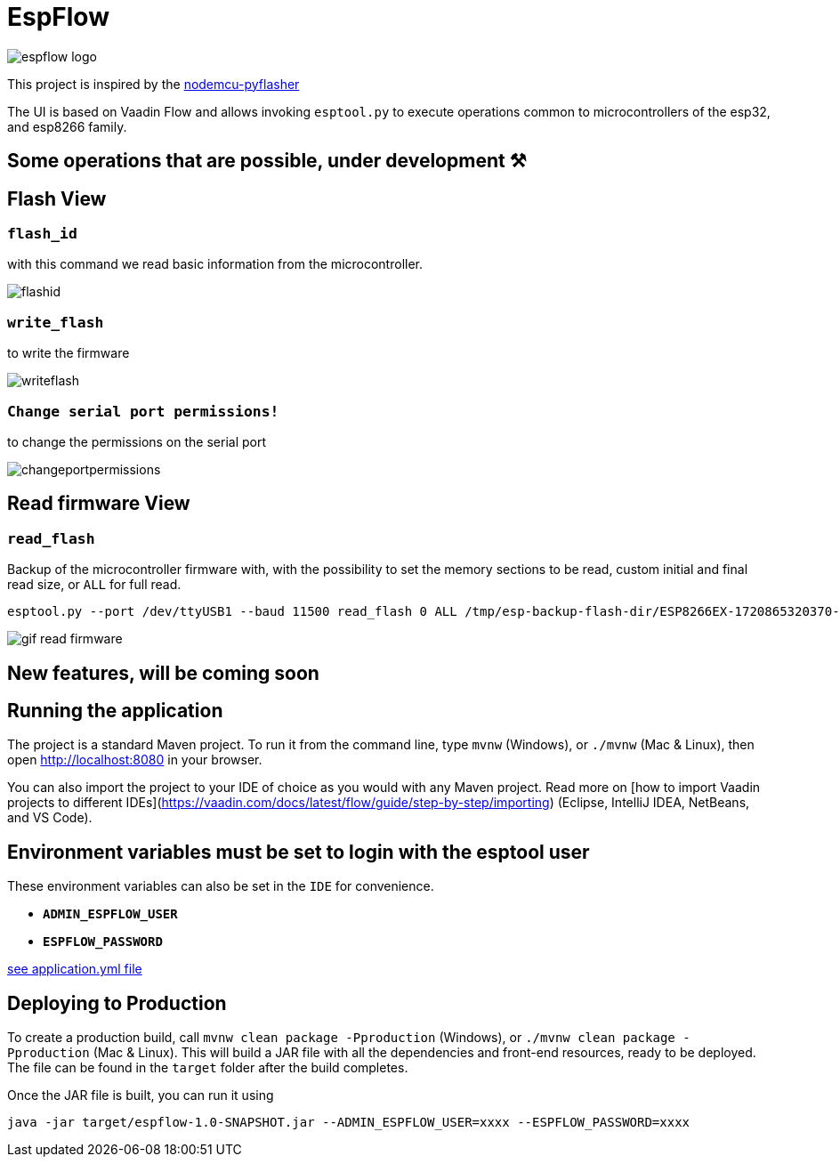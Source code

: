 = EspFlow

:icons: font

image::images-for-asciidoctor/espflow-logo.svg[]

This project is inspired by the https://github.com/marcelstoer/nodemcu-pyflasher[nodemcu-pyflasher^]

The UI is based on Vaadin Flow and allows invoking `esptool.py` to execute operations common to microcontrollers of the esp32, and esp8266 family.

== Some operations that are possible, under development ⚒

== Flash View

=== `flash_id`

with this command we read basic information from the microcontroller.

image::images-for-asciidoctor/flashid.png[]

=== `write_flash`

to write the firmware

image::images-for-asciidoctor/writeflash.png[]

=== `Change serial port permissions!` 

to change the permissions on the serial port

image::images-for-asciidoctor/changeportpermissions.png[]

== Read firmware View

=== `read_flash`

Backup of the microcontroller firmware with, with the possibility to set the memory sections to be read, custom initial and final read size, or `ALL` for full read.

[source,sh]
----
esptool.py --port /dev/ttyUSB1 --baud 11500 read_flash 0 ALL /tmp/esp-backup-flash-dir/ESP8266EX-1720865320370-backup.bin
----

image::https://blogger.googleusercontent.com/img/b/R29vZ2xl/AVvXsEgeqzm7pbsCNMlDBemO9lAiXUYl7rudejJjYCVY7ClTUphlEOsz2-_nSGPoZzAjtn28sYRlN_8DKhvLiBwhF3sl4Ap0KQtyXJZW9OPWUP5_nLxHuzWO7FrxVf1YwmtsrdC4WIecLpVofBTZk3vI3h2ePEf8BIZ0qwTynLaU4eS4d57u2ifaOna_8Ye-/s1910/gif-read-firmware.gif[]

== *New features*, will be coming soon

== Running the application

The project is a standard Maven project. To run it from the command line,
type `mvnw` (Windows), or `./mvnw` (Mac & Linux), then open
http://localhost:8080 in your browser.

You can also import the project to your IDE of choice as you would with any
Maven project. Read more on [how to import Vaadin projects to different 
IDEs](https://vaadin.com/docs/latest/flow/guide/step-by-step/importing) (Eclipse, IntelliJ IDEA, NetBeans, and VS Code).

== *Environment* variables must be set to login with the esptool user

These environment variables can also be set in the `IDE` for convenience.

- `*ADMIN_ESPFLOW_USER*`
- `*ESPFLOW_PASSWORD*`

https://github.com/rucko24/EspFlow/blob/main/src/main/resources/application.yml[see application.yml file^]

== Deploying to Production

To create a production build, call `mvnw clean package -Pproduction` (Windows),
or `./mvnw clean package -Pproduction` (Mac & Linux).
This will build a JAR file with all the dependencies and front-end resources,
ready to be deployed. The file can be found in the `target` folder after the build completes.

Once the JAR file is built, you can run it using

[source,sh]
----
java -jar target/espflow-1.0-SNAPSHOT.jar --ADMIN_ESPFLOW_USER=xxxx --ESPFLOW_PASSWORD=xxxx
----


